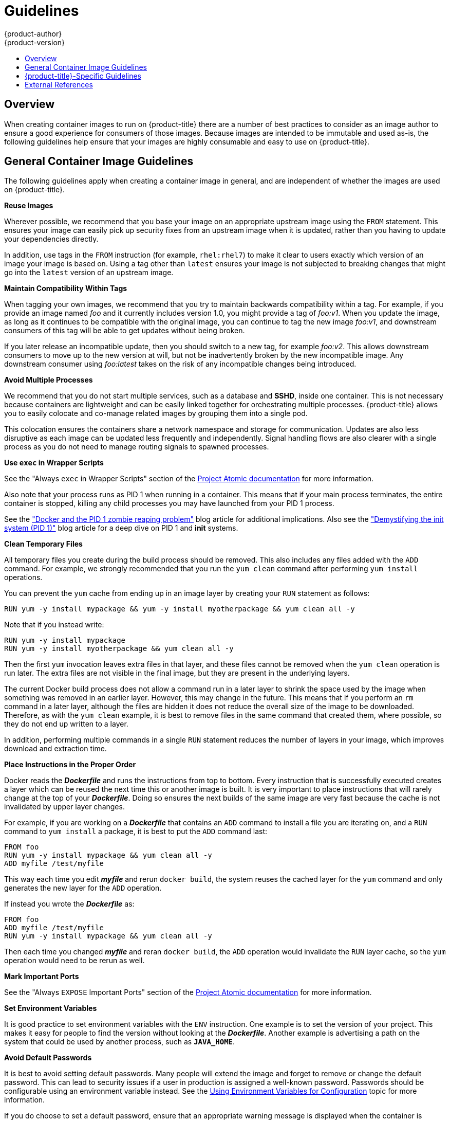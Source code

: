 [[creating-images-guidelines]]
= Guidelines
{product-author}
{product-version}
:data-uri:
:icons:
:experimental:
:toc: macro
:toc-title:

toc::[]

== Overview
When creating container images to run on {product-title} there are a number of best
practices to consider as an image author to ensure a good experience for
consumers of those images. Because images are intended to be immutable and used
as-is, the following guidelines help ensure that your images are highly
consumable and easy to use on {product-title}.

== General Container Image Guidelines
The following guidelines apply when creating a container image in general, and are
independent of whether the images are used on {product-title}.

*Reuse Images*

Wherever possible, we recommend that you base your image on an appropriate
upstream image using the `FROM` statement. This ensures your image can easily
pick up security fixes from an upstream image when it is updated, rather than
you having to update your dependencies directly.

In addition, use tags in the `FROM` instruction (for example,  `rhel:rhel7`) to
make it clear to users exactly which version of an image your image is based on.
Using a tag other than `latest` ensures your image is not subjected to breaking
changes that might go into the `latest` version of an upstream image.

*Maintain Compatibility Within Tags*

When tagging your own images, we recommend that you try to maintain backwards
compatibility within a tag. For example, if you provide an image named
_foo_ and it currently includes version 1.0, you might provide a tag of
_foo:v1_. When you update the image, as long as it continues to be compatible
with the original image, you can continue to tag the new image _foo:v1_, and
downstream consumers of this tag will be able to get updates without being
broken.

If you later release an incompatible update, then you should switch to a new
tag, for example _foo:v2_. This allows downstream consumers to move up to the
new version at will, but not be inadvertently broken by the new incompatible
image. Any downstream consumer using _foo:latest_ takes on the risk of any
incompatible changes being introduced.

*Avoid Multiple Processes*

We recommend that you do not start multiple services, such as a database and
*SSHD*, inside one container. This is not necessary because containers
are lightweight and can be easily linked together for orchestrating multiple
processes. {product-title} allows you to easily colocate and co-manage related images
by grouping them into a single pod.

This colocation ensures the containers share a network namespace and storage
for communication. Updates are also less disruptive as each image can be updated
less frequently and independently. Signal handling flows are also clearer with a
single process as you do not need to manage routing signals to spawned
processes.

*Use `exec` in Wrapper Scripts*

See the "Always `exec` in Wrapper Scripts" section of the
http://www.projectatomic.io/docs/docker-image-author-guidance[Project Atomic
documentation] for more information.

Also note that your process runs as PID 1 when running in a container.
This means that if your main process terminates, the entire container is
stopped, killing any child processes you may have launched from your PID 1
process.

See the
http://blog.phusion.nl/2015/01/20/docker-and-the-pid-1-zombie-reaping-problem/["Docker
and the PID 1 zombie reaping problem"] blog article for additional implications.
Also see the https://felipec.wordpress.com/2013/11/04/init/["Demystifying the
init system (PID 1)"] blog article for a deep dive on PID 1 and *init*
systems.


*Clean Temporary Files*

All temporary files you create during the build process should be removed. This
also includes any files added with the `ADD` command.  For example, we strongly
recommended that you run the `yum clean` command after performing `yum install`
operations.

You can prevent the `yum` cache from ending up in an image layer by creating
your `RUN` statement as follows:

====

----
RUN yum -y install mypackage && yum -y install myotherpackage && yum clean all -y
----
====

Note that if you instead write:

====

----
RUN yum -y install mypackage
RUN yum -y install myotherpackage && yum clean all -y
----
====

Then the first `yum` invocation leaves extra files in that layer, and these
files cannot be removed when the `yum clean` operation is run later. The extra
files are not visible in the final image, but they are present in the underlying
layers.

The current Docker build process does not allow a command run in a later layer
to shrink the space used by the image when something was removed in an earlier
layer. However, this may change in the future. This means that if you perform an
`rm` command in a later layer, although the files are hidden it does not reduce
the overall size of the image to be downloaded. Therefore, as with the `yum
clean` example, it is best to remove files in the same command that created
them, where possible, so they do not end up written to a layer.

In addition, performing multiple commands in a single `RUN` statement reduces
the number of layers in your image, which improves download and extraction time.

*Place Instructions in the Proper Order*

Docker reads the *_Dockerfile_* and runs the instructions from top to
bottom. Every instruction that is successfully executed creates a layer which
can be reused the next time this or another image is built. It is very important
to place instructions that will rarely change at the top of your
*_Dockerfile_*. Doing so ensures the next builds of the same image are
very fast because the cache is not invalidated by upper layer changes.

For example, if you are working on a *_Dockerfile_* that contains an `ADD`
command to install a file you are iterating on, and a `RUN` command to `yum
install` a package, it is best to put the `ADD` command last:

====

----
FROM foo
RUN yum -y install mypackage && yum clean all -y
ADD myfile /test/myfile
----
====

This way each time you edit *_myfile_* and rerun `docker build`, the system reuses
the cached layer for the `yum` command and only generates the new layer for the
`ADD` operation.

If instead you wrote the *_Dockerfile_* as:

====

----
FROM foo
ADD myfile /test/myfile
RUN yum -y install mypackage && yum clean all -y
----
====

Then each time you changed *_myfile_* and reran `docker build`, the `ADD`
operation would invalidate the `RUN` layer cache, so the `yum` operation would
need to be rerun as well.

*Mark Important Ports*

See the "Always `EXPOSE` Important Ports" section of the
http://www.projectatomic.io/docs/docker-image-author-guidance[Project Atomic
documentation] for more information.

*Set Environment Variables*

It is good practice to set environment variables with the `ENV` instruction.
One example is to set the version of your project. This makes it easy for people
to find the version without looking at the *_Dockerfile_*. Another example is
advertising a path on the system that could be used by another process, such as
`*JAVA_HOME*`.

*Avoid Default Passwords*

It is best to avoid setting default passwords. Many people will extend the image
and forget to remove or change the default password. This can lead to security
issues if a user in production is assigned a well-known password. Passwords
should be configurable using an environment variable instead. See the
xref:use-env-vars[Using Environment Variables for Configuration] topic for more
information.

If you do choose to set a default password, ensure that an appropriate warning
message is displayed when the container is started. The message should inform
the user of the value of the default password and explain how to change it, such
as what environment variable to set.

*Avoid SSHD*

It is best to avoid running *SSHD* in your image. You can use the `docker exec`
command to access containers that are running on the local host. Alternatively,
you can use the
xref:../dev_guide/executing_remote_commands.adoc#dev-guide-executing-remote-commands[`oc
exec`] command or the
xref:../dev_guide/ssh_environment.adoc#dev-guide-ssh-environment[`oc rsh` ]
command to access containers that are running on the {product-title} cluster.
Installing and running *SSHD* in your image opens up additional vectors for
attack and requirements for security patching.

*Use Volumes for Persistent Data*

Images should use a https://docs.docker.com/reference/builder/#volume[Docker
volume] for persistent data. This way {product-title} mounts the network storage
to the node running the container, and if the container moves to a new node the
storage is reattached to that node. By using the volume for all persistent
storage needs, the content is preserved even if the container is restarted or
moved. If your image writes data to arbitrary locations within the container,
that content might not be preserved.

All data that needs to be preserved even after the container is destroyed must
be written to a volume.  With Docker 1.5, there will be a `readonly` flag for
containers which can be used to strictly enforce good practices about not
writing data to ephemeral storage in a container. Designing your image around
that capability now will make it easier to take advantage of it later.

Furthermore, explicitly defining volumes in your *_Dockerfile_* makes it easy
for consumers of the image to understand what volumes they need to define when
running your image.

See the
https://github.com/GoogleCloudPlatform/kubernetes/blob/master/docs/user-guide/volumes.md[Kubernetes
documentation] for more information on how volumes are used in {product-title}.

////
For more information on how Volumes are used in {product-title}, see https://github.com/GoogleCloudPlatform/kubernetes/blob/master/docs/user-guide/volumes.md[this documentation]. (NOTE to docs team:  this link should really go to something in the openshift docs, once we have it)
////

NOTE: Even with persistent volumes, each instance of your image has its own
volume, and the filesystem is not shared between instances.  This means the
volume cannot be used to share state in a cluster.

*External Guidelines*

See the following references for other guidelines:

- Docker documentation - https://docs.docker.com/articles/dockerfile_best-practices/[Best practices for writing Dockerfiles]
- Project Atomic documentation - http://www.projectatomic.io/docs/docker-image-author-guidance/[Guidance for Container Image Authors]


== {product-title}-Specific Guidelines
The following are guidelines that apply when creating container images specifically
for use on {product-title}.

*Enable Images for Source-To-Image (S2I)*

For images that are intended to run application code provided by a third party,
such as a Ruby image designed to run Ruby code provided by a developer, you can
enable your image to work with the
https://github.com/openshift/source-to-image[Source-to-Image (S2I)]  build tool.
S2I is a framework which makes it easy to write images that take application
source code as an input and produce a new image that runs the assembled
application as output.

For example, this https://github.com/openshift/sti-python[Python image]
defines S2I scripts for building various versions of Python applications.

For more details about how to write S2I scripts for your image, see the
xref:s2i.adoc#creating-images-s2i[S2I Requirements] topic.

[[use-uid]]
*Support Arbitrary User IDs*

By default, {product-title} runs containers using an arbitrarily assigned user
ID. This provides additional security against processes escaping the container
due to a container engine vulnerability and thereby achieving escalated
permissions on the host node.

For an image to support running as an arbitrary user, directories and files that
may be written to by processes in the image should be owned by the root group
and be read/writable by that group. Files to be executed should also have group
execute permissions.

Adding the following to your Dockerfile sets the directory and file permissions
to allow users in the root group to access them in the built image:

====
----
RUN chgrp -R 0 /some/directory && \
    chmod -R g=u /some/directory
----
====

Because the container user is always a member of the root group, the container
user can read and write these files. The root group does not have any special
permissions (unlike the root user) so there are no security concerns with this
arrangement. In addition, the processes running in the container must not listen
on privileged ports (ports below 1024), since they are not running as a
privileged user.

Because the user ID of the container is generated dynamically, it will not have
an associated entry in *_/etc/passwd_*. This can cause problems for applications
that expect to be able to look up their user ID. One way to address this problem
is to dynamically create a *_passwd_* file entry with the container's user ID as part
of the image's start script. This is what a Dockerfile might include:

----
RUN chmod g=u /etc/passwd
ENTRYPOINT [ "uid_entrypoint" ]
USER 1001
----

Where *_uid_entrypoint_* contains:

----
if ! whoami &> /dev/null; then
  if [ -w /etc/passwd ]; then
    echo "${USER_NAME:-default}:x:$(id -u):0:${USER_NAME:-default} user:${HOME}:/sbin/nologin" >> /etc/passwd
  fi
fi
----

For a complete example of this, see 
ifdef::openshift-origin[]
link:https://github.com/RHsyseng/container-rhel-examples/blob/master/starter-arbitrary-uid/Dockerfile.centos7[this Dockerfile]
endif::[]
ifdef::openshift-enterprise[]
link:https://github.com/RHsyseng/container-rhel-examples/blob/master/starter-arbitrary-uid/Dockerfile[this Dockerfile]
endif::[]
.

Lastly, the final *USER* declaration in the `Dockerfile` should specify the user
ID (numeric value) and not the user name. This allows {product-title} to
validate the authority the image is attempting to run with and prevent running
images that are trying to run as root, because running containers as a
privileged user exposes
ifdef::openshift-enterprise,openshift-origin[]
xref:../install_config/install/prerequisites.adoc#security-warning[potential
security holes].
endif::[]
ifdef::openshift-dedicated[]
potential security holes.
endif::[]
If the image does not specify a *USER*, it inherits the *USER*
from the parent image.

ifdef::openshift-enterprise,openshift-origin[]
[IMPORTANT]
====
If your S2I image does not include a *USER* declaration with a numeric user,
your builds will fail by default. In order to allow images that use either named
users or the root (*0*) user to build in {product-title}, you can
xref:../admin_guide/manage_scc.adoc#grant-access-to-the-privileged-scc[add the
project's builder service account]
(*system:serviceaccount:<your-project>:builder*) to the *privileged* security
context constraint (SCC). Alternatively, you can allow all images to
xref:../admin_guide/manage_scc.adoc#enable-images-to-run-with-user-in-the-dockerfile[run
as any user].
====
endif::[]

[[use-services]]
*Use Services for Inter-image Communication*

For cases where your image needs to communicate with a service provided by
another image, such as a web front end image that needs to access a database
image to store and retrieve data, your image should consume an {product-title}
xref:../architecture/core_concepts/pods_and_services.adoc#services[service].
Services provide a static endpoint for access which does not change as
containers are stopped, started, or moved. In addition, services provide load
balancing for requests.

////
For more information see https://github.com/GoogleCloudPlatform/kubernetes/blob/master/docs/user-guide/services.md[this documentation].  (NOTE to docs team:  this link should really go to something in the openshift docs once we have it)
////

*Provide Common Libraries*

For images that are intended to run application code provided by a third party,
ensure that your image contains commonly used libraries for your platform. In
particular, provide database drivers for common databases used with your
platform. For example, provide JDBC drivers for MySQL and PostgreSQL if you are
creating a Java framework image. Doing so prevents the need for common
dependencies to be downloaded during application assembly time, speeding up
application image builds. It also simplifies the work required by application
developers to ensure all of their dependencies are met.

[[use-env-vars]]
*Use Environment Variables for Configuration*

Users of your image should be able to configure it without having to create a
downstream image based on your image. This means that the runtime configuration
should be handled using environment variables. For a simple configuration, the
running process can consume the environment variables directly. For a more
complicated configuration or for runtimes which do not support this, configure
the runtime by defining a template configuration file that is processed during
startup. During this processing, values supplied using environment variables can
be substituted into the configuration file or used to make decisions about what
options to set in the configuration file.

It is also possible and recommended to pass secrets such as certificates and
keys into the container using environment variables. This ensures that the
secret values do not end up committed in an image and leaked into a Docker
registry.

Providing environment variables allows consumers of your image to customize
behavior, such as database settings, passwords, and performance tuning, without
having to introduce a new layer on top of your image. Instead, they can simply
define environment variable values when defining a pod and change those settings
without rebuilding the image.

For extremely complex scenarios, configuration can also be supplied using
volumes that would be mounted into the container at runtime. However, if you
elect to do it this way you must ensure that your image provides clear error
messages on startup when the necessary volume or configuration is not present.

This topic is related to the xref:use-services[Using Services for Inter-image
Communication] topic in that configuration like datasources should be defined in
terms of environment variables that provide the service endpoint information.
This allows an application to dynamically consume a datasource service that is
defined in the {product-title} environment without modifying the application
image.

In addition, tuning should be done by inspecting the *cgroups* settings
for the container. This allows the image to tune itself to the available memory,
CPU, and other resources. For example, Java-based images should tune their heap
based on the *cgroup* maximum memory parameter to ensure they do not
exceed the limits and get an out-of-memory error.

See the following references for more on how to manage *cgroup* quotas
in Docker containers:

- Blog article - https://goldmann.pl/blog/2014/09/11/resource-management-in-docker[Resource management in Docker]
- Docker documentation - https://docs.docker.com/articles/runmetrics[Runtime Metrics]
- Blog article - http://fabiokung.com/2014/03/13/memory-inside-linux-containers[Memory inside Linux containers]

*Set Image Metadata*

Defining image metadata helps {product-title} better consume your container images,
allowing {product-title} to create a better experience for developers using your
image. For example, you can add metadata to provide helpful descriptions of your
image, or offer suggestions on other images that may also be needed.

See the xref:metadata.adoc#creating-images-metadata[Image Metadata] topic for more information on
supported metadata and how to define them.

*Clustering*

You must fully understand what it means to run multiple instances of your image.
In the simplest case, the load balancing function of a service handles routing
traffic to all instances of your image.  However, many frameworks need to share
information in order to perform leader election or failover state; for example,
in session replication.

Consider how your instances accomplish this communication when running in
{product-title}. Although pods can communicate directly with each other, their
IP addresses change anytime the pod starts, stops, or is moved. Therefore, it is
important for your clustering scheme to be dynamic.

*Logging*

It is best to send all logging to standard out. {product-title} collects
standard out from containers and sends it to the centralized logging service
where it can be viewed. If you need to separate log content, prefix the output
with an appropriate keyword, which makes it possible to filter the messages.

If your image logs to a file, users must use manual operations to enter the
running container and retrieve or view the log file.

*Liveness and Readiness Probes*

Document example
xref:../dev_guide/application_health.adoc#container-health-checks-using-probes[liveness
and readiness probes] that can be used with your image. These probes will allow
users to deploy your image with confidence that traffic will not be routed to
the container until it is prepared to handle it, and that the container will be
restarted if the process gets into an unhealthy state.

*Templates*

Consider providing an example xref:../dev_guide/templates.adoc#dev-guide-templates[template] with
your image. A template will give users an easy way to quickly get your image
deployed with a working configuration. Your template should include the
xref:../dev_guide/application_health.adoc#container-health-checks-using-probes[liveness
and readiness probes] you documented with the image, for completeness.


== External References
* https://docs.docker.com/engine/userguide/basics/[Docker basics]
* https://docs.docker.com/reference/builder[Dockerfile reference]
* http://www.projectatomic.io/docs/docker-image-author-guidance[Project Atomic Guidance for Container Image Authors]
